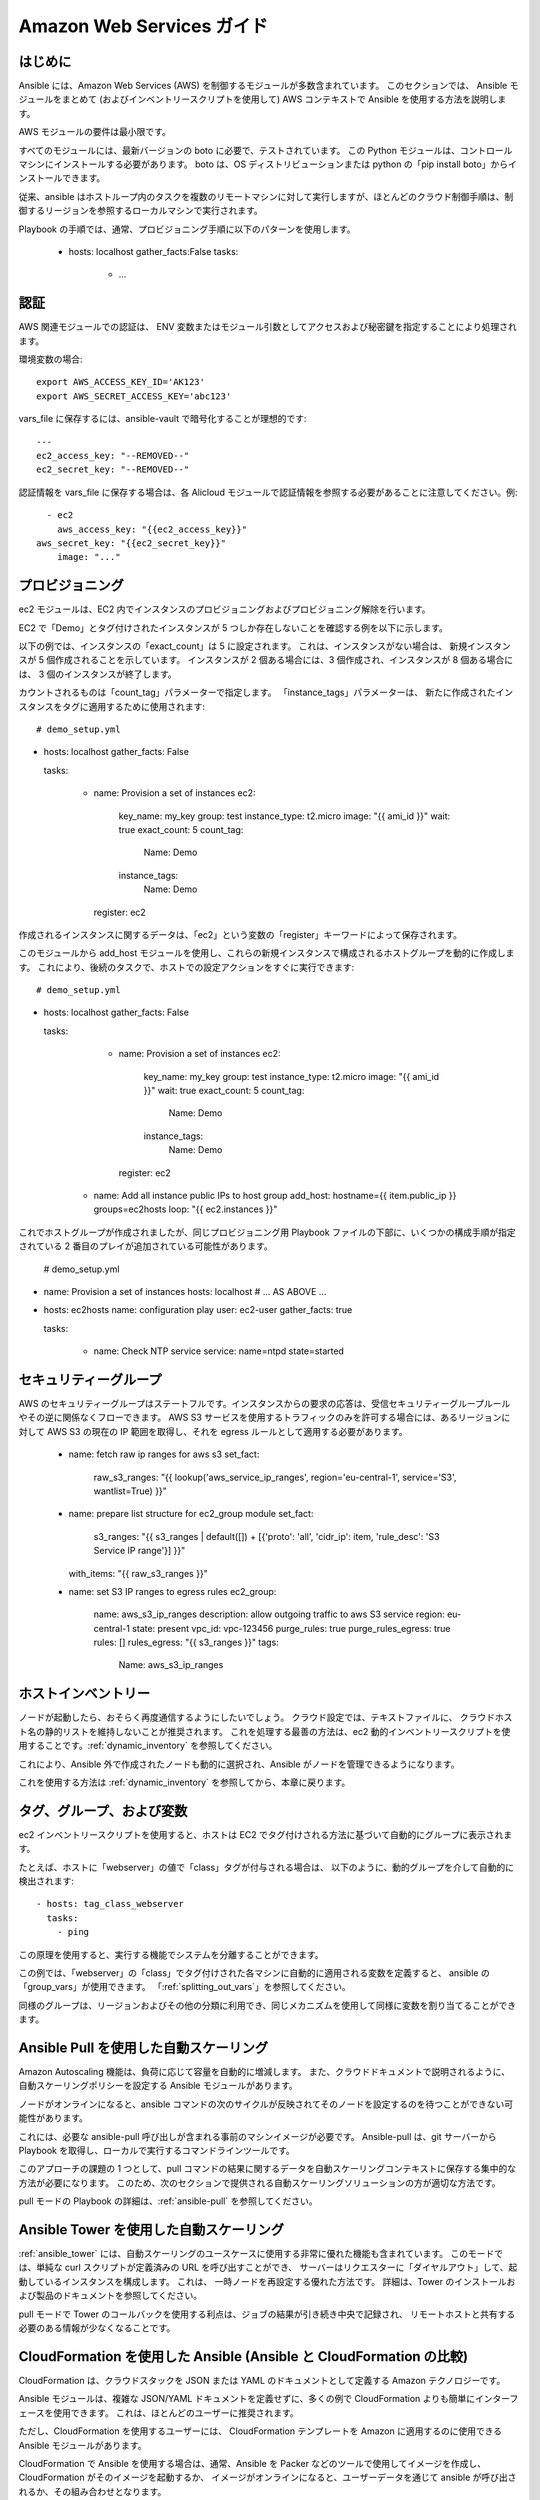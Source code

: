 Amazon Web Services ガイド
=========================

.. _aws_intro:

はじめに
````````````

Ansible には、Amazon Web Services (AWS) を制御するモジュールが多数含まれています。 このセクションでは、
Ansible モジュールをまとめて (およびインベントリースクリプトを使用して) AWS コンテキストで Ansible を使用する方法を説明します。

AWS モジュールの要件は最小限です。  

すべてのモジュールには、最新バージョンの boto に必要で、テストされています。 この Python モジュールは、コントロールマシンにインストールする必要があります。 boto は、OS ディストリビューションまたは python の「pip install boto」からインストールできます。

従来、ansible はホストループ内のタスクを複数のリモートマシンに対して実行しますが、ほとんどのクラウド制御手順は、制御するリージョンを参照するローカルマシンで実行されます。

Playbook の手順では、通常、プロビジョニング手順に以下のパターンを使用します。

    - hosts: localhost
      gather_facts:False
      tasks:
        - ...

.. _aws_authentication:

認証
``````````````
   
AWS 関連モジュールでの認証は、
ENV 変数またはモジュール引数としてアクセスおよび秘密鍵を指定することにより処理されます。

環境変数の場合::

    export AWS_ACCESS_KEY_ID='AK123'
    export AWS_SECRET_ACCESS_KEY='abc123'

vars_file に保存するには、ansible-vault で暗号化することが理想的です::

    ---
    ec2_access_key: "--REMOVED--"
    ec2_secret_key: "--REMOVED--"

認証情報を vars_file に保存する場合は、各 Alicloud モジュールで認証情報を参照する必要があることに注意してください。例::

    - ec2
      aws_access_key: "{{ec2_access_key}}"
  aws_secret_key: "{{ec2_secret_key}}"
      image: "..."
    
.. _aws_provisioning:

プロビジョニング
````````````

ec2 モジュールは、EC2 内でインスタンスのプロビジョニングおよびプロビジョニング解除を行います。  

EC2 で「Demo」とタグ付けされたインスタンスが 5 つしか存在しないことを確認する例を以下に示します。  

以下の例では、インスタンスの「exact_count」は 5 に設定されます。 これは、インスタンスがない場合は、
新規インスタンスが 5 個作成されることを示しています。 インスタンスが 2 個ある場合には、3 個作成され、インスタンスが 8 個ある場合には、
3 個のインスタンスが終了します。

カウントされるものは「count_tag」パラメーターで指定します。 「instance_tags」パラメーターは、
新たに作成されたインスタンスをタグに適用するために使用されます::

    # demo_setup.yml

- hosts: localhost
  gather_facts: False

  tasks:

    - name: Provision a set of instances
      ec2: 
         key_name: my_key
         group: test
         instance_type: t2.micro
         image: "{{ ami_id }}"
         wait: true 
         exact_count: 5
         count_tag:
            Name: Demo
         instance_tags:
            Name: Demo
      register: ec2

作成されるインスタンスに関するデータは、「ec2」という変数の「register」キーワードによって保存されます。

このモジュールから add_host モジュールを使用し、これらの新規インスタンスで構成されるホストグループを動的に作成します。 これにより、後続のタスクで、ホストでの設定アクションをすぐに実行できます::

    # demo_setup.yml

- hosts: localhost
  gather_facts: False

  tasks:

    - name: Provision a set of instances
      ec2: 
         key_name: my_key
         group: test
         instance_type: t2.micro
         image: "{{ ami_id }}"
         wait: true 
         exact_count: 5
         count_tag:
            Name: Demo
         instance_tags:
            Name: Demo
      register: ec2

   - name: Add all instance public IPs to host group
     add_host: hostname={{ item.public_ip }} groups=ec2hosts
     loop: "{{ ec2.instances }}"

これでホストグループが作成されましたが、同じプロビジョニング用 Playbook ファイルの下部に、いくつかの構成手順が指定されている 2 番目のプレイが追加されている可能性があります。

    # demo_setup.yml

- name: Provision a set of instances
  hosts: localhost
  # ... AS ABOVE ...

- hosts: ec2hosts
  name: configuration play
  user: ec2-user
  gather_facts: true

  tasks:

     - name: Check NTP service
       service: name=ntpd state=started

.. _aws_security_groups:

セキュリティーグループ
```````````````

AWS のセキュリティーグループはステートフルです。インスタンスからの要求の応答は、受信セキュリティーグループルールやその逆に関係なくフローできます。
AWS S3 サービスを使用するトラフィックのみを許可する場合には、あるリージョンに対して AWS S3 の現在の IP 範囲を取得し、それを egress ルールとして適用する必要があります。

    - name: fetch raw ip ranges for aws s3
      set_fact:
        raw_s3_ranges: "{{ lookup('aws_service_ip_ranges', region='eu-central-1', service='S3', wantlist=True) }}"

    - name: prepare list structure for ec2_group module
      set_fact:
        s3_ranges: "{{ s3_ranges | default([]) + [{'proto': 'all', 'cidr_ip': item, 'rule_desc': 'S3 Service IP range'}] }}"
      with_items: "{{ raw_s3_ranges }}"

    - name: set S3 IP ranges to egress rules
      ec2_group:
        name: aws_s3_ip_ranges
        description: allow outgoing traffic to aws S3 service
        region: eu-central-1
        state: present
        vpc_id: vpc-123456
        purge_rules: true
        purge_rules_egress: true
        rules: []
        rules_egress: "{{ s3_ranges }}"
        tags:
          Name: aws_s3_ip_ranges

.. _aws_host_inventory:

ホストインベントリー
``````````````

ノードが起動したら、おそらく再度通信するようにしたいでしょう。 クラウド設定では、テキストファイルに、
クラウドホスト名の静的リストを維持しないことが推奨されます。 これを処理する最善の方法は、ec2 動的インベントリースクリプトを使用することです。:ref:`dynamic_inventory` を参照してください。 

これにより、Ansible 外で作成されたノードも動的に選択され、Ansible がノードを管理できるようになります。

これを使用する方法は :ref:`dynamic_inventory` を参照してから、本章に戻ります。

.. _aws_tags_and_groups:

タグ、グループ、および変数
`````````````````````````````

ec2 インベントリースクリプトを使用すると、ホストは EC2 でタグ付けされる方法に基づいて自動的にグループに表示されます。

たとえば、ホストに「webserver」の値で「class」タグが付与される場合は、
以下のように、動的グループを介して自動的に検出されます::

   - hosts: tag_class_webserver
     tasks:
       - ping

この原理を使用すると、実行する機能でシステムを分離することができます。

この例では、「webserver」の「class」でタグ付けされた各マシンに自動的に適用される変数を定義すると、
ansible の「group_vars」が使用できます。 「:ref:`splitting_out_vars`」を参照してください。

同様のグループは、リージョンおよびその他の分類に利用でき、同じメカニズムを使用して同様に変数を割り当てることができます。

.. _aws_pull:

Ansible Pull を使用した自動スケーリング
`````````````````````````````

Amazon Autoscaling 機能は、負荷に応じて容量を自動的に増減します。 また、クラウドドキュメントで説明されるように、
自動スケーリングポリシーを設定する Ansible モジュールがあります。

ノードがオンラインになると、ansible コマンドの次のサイクルが反映されてそのノードを設定するのを待つことができない可能性があります。  

これには、必要な ansible-pull 呼び出しが含まれる事前のマシンイメージが必要です。 Ansible-pull は、git サーバーから Playbook を取得し、ローカルで実行するコマンドラインツールです。  

このアプローチの課題の 1 つとして、pull コマンドの結果に関するデータを自動スケーリングコンテキストに保存する集中的な方法が必要になります。
このため、次のセクションで提供される自動スケーリングソリューションの方が適切な方法です。

pull モードの Playbook の詳細は、:ref:`ansible-pull` を参照してください。

.. _aws_autoscale:

Ansible Tower を使用した自動スケーリング
``````````````````````````````

:ref:`ansible_tower` には、自動スケーリングのユースケースに使用する非常に優れた機能も含まれています。 このモードでは、単純な curl スクリプトが定義済みの URL を呼び出すことができ、
サーバーはリクエスターに「ダイヤルアウト」して、起動しているインスタンスを構成します。 これは、
一時ノードを再設定する優れた方法です。 詳細は、Tower のインストールおよび製品のドキュメントを参照してください。

pull モードで Tower のコールバックを使用する利点は、ジョブの結果が引き続き中央で記録され、
リモートホストと共有する必要のある情報が少なくなることです。

.. _aws_cloudformation_example:

CloudFormation を使用した Ansible (Ansible と CloudFormation の比較)
````````````````````````````````````````

CloudFormation は、クラウドスタックを JSON または YAML のドキュメントとして定義する Amazon テクノロジーです。   

Ansible モジュールは、複雑な JSON/YAML ドキュメントを定義せずに、多くの例で CloudFormation よりも簡単にインターフェースを使用できます。
これは、ほとんどのユーザーに推奨されます。

ただし、CloudFormation を使用するユーザーには、
CloudFormation テンプレートを Amazon に適用するのに使用できる Ansible モジュールがあります。

CloudFormation で Ansible を使用する場合は、通常、Ansible を Packer などのツールで使用してイメージを作成し、CloudFormation がそのイメージを起動するか、
イメージがオンラインになると、ユーザーデータを通じて ansible が呼び出されるか、その組み合わせとなります。

詳細は、Ansible CloudFormation モジュールのサンプルを参照してください。

.. _aws_image_build:

Ansible での AWS イメージの構築
```````````````````````````````

多くのユーザーは、イメージをインスタンス化後に完全に設定するのではなく、より完全な設定で起動できます。 これを行うには、
Ansible Playbook で数多くあるプログラムの 1 つを使用してベースイメージを定義し、アップロードすることができます。
これにより、ec2 モジュールや、ec2_asg、cloudformation などの Ansible AWS モジュールで使用する独自の AMI ID を取得します。  利用可能なツールには、Packer、aminator、
および Ansible の ec2_ami モジュールが含まれます。  

一般的には、Packer が使用されます。

Packer ドキュメントの「`Ansible のローカル Packer プロビジョナー <https://www.packer.io/docs/provisioners/ansible-local.html>`_」および「`Ansible リモート Packer プロビジョナー <https://www.packer.io/docs/provisioners/ansible.html>`_」を参照してください。

現時点では、Packer を使用しない場合は、プロビジョニング後に (上記のように) Ansible を使用したベースイメージの設定が可能です。

.. _aws_next_steps:

次のステップ:モジュールの検証
```````````````````````````

Ansible には、幅広い EC2 サービスを設定する多くのモジュールが含まれています。 モジュールドキュメントの「Cloud」カテゴリーを参照してください。
サンプルを含む完全なリストが紹介されています。

.. seealso::

   :ref:`all_modules`
       Ansible モジュールの全ドキュメント
   :ref:`working_with_playbooks`
       Playbook の概要
   :ref:`playbooks_delegation`
       委譲 (ロードバランサー、クラウド、ローカルで実行した手順を使用する際に役に立ちます)
   `ユーザーメーリングリスト <https://groups.google.com/group/ansible-devel>`_
       ご質問はございますか。 Google Group をご覧ください。
   `irc.freenode.net <http://irc.freenode.net>`_
       #ansible IRC chat channel

